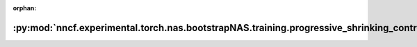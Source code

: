 :orphan:

:py:mod:`nncf.experimental.torch.nas.bootstrapNAS.training.progressive_shrinking_controller`
============================================================================================

.. py:module:: nncf.experimental.torch.nas.bootstrapNAS.training.progressive_shrinking_controller

.. autoapi-nested-parse::

   Copyright (c) 2023 Intel Corporation
   Licensed under the Apache License, Version 2.0 (the "License");
   you may not use this file except in compliance with the License.
   You may obtain a copy of the License at
        http://www.apache.org/licenses/LICENSE-2.0
   Unless required by applicable law or agreed to in writing, software
   distributed under the License is distributed on an "AS IS" BASIS,
   WITHOUT WARRANTIES OR CONDITIONS OF ANY KIND, either express or implied.
   See the License for the specific language governing permissions and
   limitations under the License.



